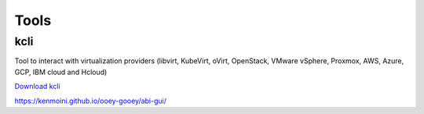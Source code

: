 #####
Tools
#####

kcli
====

Tool to interact with virtualization providers (libvirt, KubeVirt, oVirt, OpenStack, 
VMware vSphere, Proxmox, AWS, Azure, GCP, IBM cloud and Hcloud)

`Download kcli`_

.. _Download kcli: https://github.com/karmab/kcli





https://kenmoini.github.io/ooey-gooey/abi-gui/